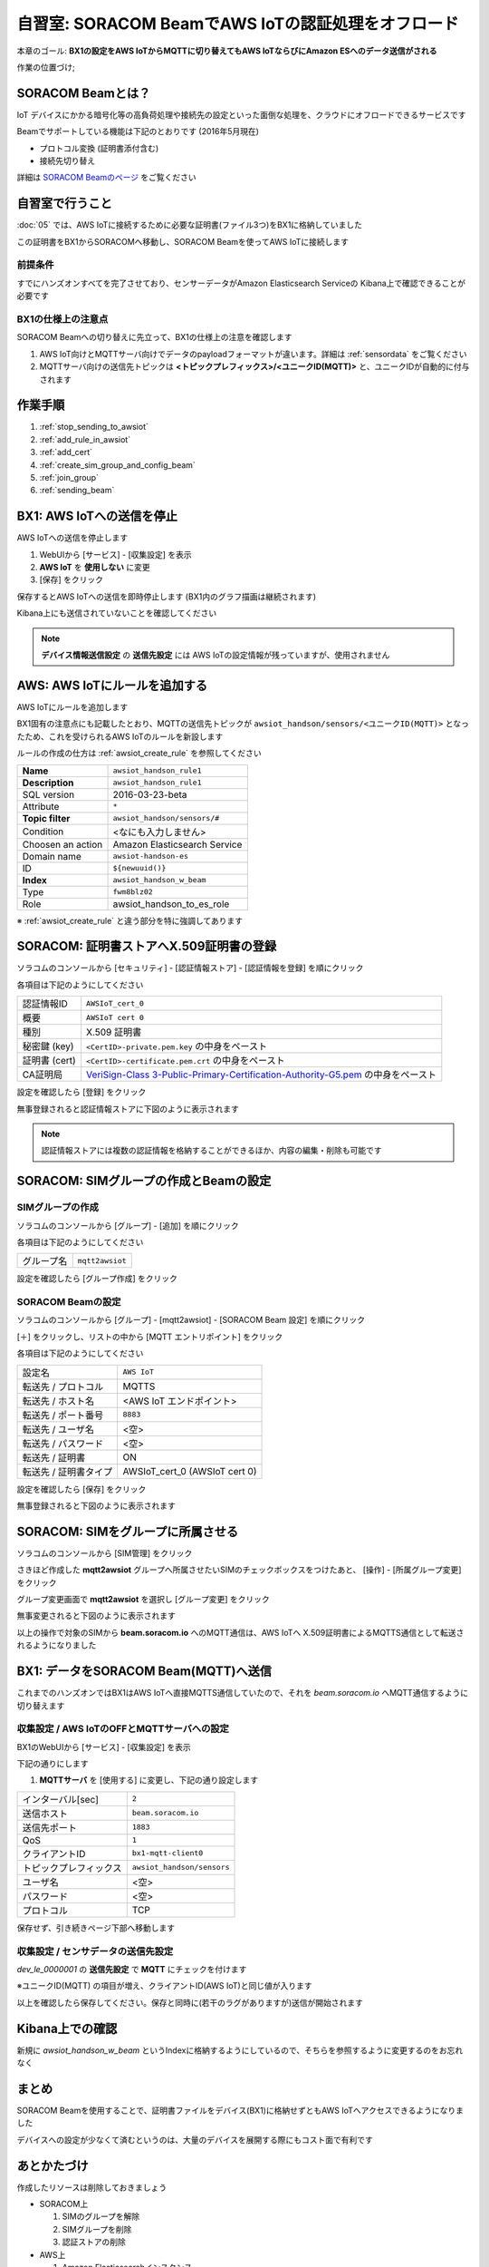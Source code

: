 自習室: SORACOM BeamでAWS IoTの認証処理をオフロード
===================================================

本章のゴール: **BX1の設定をAWS IoTからMQTTに切り替えてもAWS IoTならびにAmazon ESへのデータ送信がされる**

作業の位置づけ;

.. image:: images/bx1_07_overview.png

SORACOM Beamとは？
------------------

IoT デバイスにかかる暗号化等の高負荷処理や接続先の設定といった面倒な処理を、クラウドにオフロードできるサービスです

Beamでサポートしている機能は下記のとおりです (2016年5月現在)

- プロトコル変換 (証明書添付含む)
- 接続先切り替え

詳細は `SORACOM Beamのページ <https://soracom.jp/services/beam/>`_ をご覧ください

自習室で行うこと
----------------

:doc:`05` では、AWS IoTに接続するために必要な証明書(ファイル3つ)をBX1に格納していました

この証明書をBX1からSORACOMへ移動し、SORACOM Beamを使ってAWS IoTに接続します

前提条件
````````

すでにハンズオンすべてを完了させており、センサーデータがAmazon Elasticsearch Serviceの Kibana上で確認できることが必要です

BX1の仕様上の注意点
```````````````````

SORACOM Beamへの切り替えに先立って、BX1の仕様上の注意を確認します

#. AWS IoT向けとMQTTサーバ向けでデータのpayloadフォーマットが違います。詳細は :ref:`sensordata` をご覧ください
#. MQTTサーバ向けの送信先トピックは **<トピックプレフィックス>/<ユニークID(MQTT)>** と、ユニークIDが自動的に付与されます

作業手順
--------

#. :ref:`stop_sending_to_awsiot`
#. :ref:`add_rule_in_awsiot`
#. :ref:`add_cert`
#. :ref:`create_sim_group_and_config_beam`
#. :ref:`join_group`
#. :ref:`sending_beam`

.. _stop_sending_to_awsiot:

BX1: AWS IoTへの送信を停止
--------------------------

AWS IoTへの送信を停止します

#. WebUIから [サービス] - [収集設定] を表示
#. **AWS IoT** を **使用しない** に変更
#. [保存] をクリック

保存するとAWS IoTへの送信を即時停止します (BX1内のグラフ描画は継続されます)

Kibana上にも送信されていないことを確認してください

.. note::

  **デバイス情報送信設定** の **送信先設定** には AWS IoTの設定情報が残っていますが、使用されません

.. _add_rule_in_awsiot:

AWS: AWS IoTにルールを追加する
------------------------------

AWS IoTにルールを追加します

BX1固有の注意点にも記載したとおり、MQTTの送信先トピックが ``awsiot_handson/sensors/<ユニークID(MQTT)>`` となったため、これを受けられるAWS IoTのルールを新設します

ルールの作成の仕方は :ref:`awsiot_create_rule` を参照してください

+-------------------+-------------------------------+
| **Name**          | ``awsiot_handson_rule1``      |
+-------------------+-------------------------------+
| **Description**   | ``awsiot_handson_rule1``      |
+-------------------+-------------------------------+
| SQL version       | 2016-03-23-beta               |
+-------------------+-------------------------------+
| Attribute         | ``*``                         |
+-------------------+-------------------------------+
| **Topic filter**  | ``awsiot_handson/sensors/#``  |
+-------------------+-------------------------------+
| Condition         | <なにも入力しません>          |
+-------------------+-------------------------------+
| Choosen an action | Amazon Elasticsearch Service  |
+-------------------+-------------------------------+
| Domain name       | ``awsiot-handson-es``         |
+-------------------+-------------------------------+
| ID                | ``${newuuid()}``              |
+-------------------+-------------------------------+
| **Index**         | ``awsiot_handson_w_beam``     |
+-------------------+-------------------------------+
| Type              | ``fwm8blz02``                 |
+-------------------+-------------------------------+
| Role              | awsiot_handson_to_es_role     |
+-------------------+-------------------------------+

※ :ref:`awsiot_create_rule` と違う部分を特に強調してあります

.. _add_cert:

SORACOM: 証明書ストアへX.509証明書の登録
----------------------------------------

ソラコムのコンソールから [セキュリティ] - [認証情報ストア] - [認証情報を登録] を順にクリック

各項目は下記のようにしてください

+---------------+-----------------------------------------------------------------------------------------------------------------------------------------------------------------------------------------------------------------------+
| 認証情報ID    | ``AWSIoT_cert_0``                                                                                                                                                                                                     |
+---------------+-----------------------------------------------------------------------------------------------------------------------------------------------------------------------------------------------------------------------+
| 概要          | ``AWSIoT cert 0``                                                                                                                                                                                                     |
+---------------+-----------------------------------------------------------------------------------------------------------------------------------------------------------------------------------------------------------------------+
| 種別          | X.509 証明書                                                                                                                                                                                                          |
+---------------+-----------------------------------------------------------------------------------------------------------------------------------------------------------------------------------------------------------------------+
| 秘密鍵 (key)  | ``<CertID>-private.pem.key`` の中身をペースト                                                                                                                                                                         |
+---------------+-----------------------------------------------------------------------------------------------------------------------------------------------------------------------------------------------------------------------+
| 証明書 (cert) | ``<CertID>-certificate.pem.crt`` の中身をペースト                                                                                                                                                                     |
+---------------+-----------------------------------------------------------------------------------------------------------------------------------------------------------------------------------------------------------------------+
| CA証明局      | `VeriSign-Class 3-Public-Primary-Certification-Authority-G5.pem <http://www.symantec.com/content/en/us/enterprise/verisign/roots/VeriSign-Class%203-Public-Primary-Certification-Authority-G5.pem>`_ の中身をペースト |
+---------------+-----------------------------------------------------------------------------------------------------------------------------------------------------------------------------------------------------------------------+

.. image:: images/bx1_07_add_cert1.png

設定を確認したら [登録] をクリック

無事登録されると認証情報ストアに下図のように表示されます

.. image:: images/bx1_07_add_cert2.png

.. note::

  認証情報ストアには複数の認証情報を格納することができるほか、内容の編集・削除も可能です

.. _create_sim_group_and_config_beam:

SORACOM: SIMグループの作成とBeamの設定
--------------------------------------

SIMグループの作成
`````````````````

ソラコムのコンソールから [グループ] - [追加] を順にクリック

各項目は下記のようにしてください

+------------+-----------------+
| グループ名 | ``mqtt2awsiot`` |
+------------+-----------------+

.. image:: images/bx1_07_add_group.png

設定を確認したら [グループ作成] をクリック

SORACOM Beamの設定
``````````````````

ソラコムのコンソールから [グループ] - [mqtt2awsiot] - [SORACOM Beam 設定] を順にクリック

[＋] をクリックし、リストの中から [MQTT エントリポイント] をクリック

各項目は下記のようにしてください

+------------------------------+-------------------------------+
| 設定名                       | ``AWS IoT``                   |
+------------------------------+-------------------------------+
| 転送先 / プロトコル          | MQTTS                         |
+------------------------------+-------------------------------+
| 転送先 / ホスト名            | <AWS IoT エンドポイント>      |
+------------------------------+-------------------------------+
| 転送先 / ポート番号          | ``8883``                      |
+------------------------------+-------------------------------+
| 転送先 / ユーザ名            | <空>                          |
+------------------------------+-------------------------------+
| 転送先 / パスワード          | <空>                          |
+------------------------------+-------------------------------+
| 転送先 / 証明書              | ON                            |
+------------------------------+-------------------------------+
| 転送先 / 証明書タイプ        | AWSIoT_cert_0 (AWSIoT cert 0) |
+------------------------------+-------------------------------+

.. image:: images/bx1_07_beam_conf1.png

設定を確認したら [保存] をクリック

無事登録されると下図のように表示されます

.. image:: images/bx1_07_beam_conf2.png

.. _join_group:

SORACOM: SIMをグループに所属させる
----------------------------------

ソラコムのコンソールから [SIM管理] をクリック

さきほど作成した **mqtt2awsiot** グループへ所属させたいSIMのチェックボックスをつけたあと、 [操作] - [所属グループ変更] をクリック

.. image:: images/bx1_07_join_group1.png

グループ変更画面で **mqtt2awsiot** を選択し [グループ変更] をクリック

.. image:: images/bx1_07_join_group2.png

無事変更されると下図のように表示されます

.. image:: images/bx1_07_join_group3.png

以上の操作で対象のSIMから **beam.soracom.io** へのMQTT通信は、AWS IoTへ X.509証明書によるMQTTS通信として転送されるようになりました

.. _sending_beam:

BX1: データをSORACOM Beam(MQTT)へ送信
-------------------------------------

これまでのハンズオンではBX1はAWS IoTへ直接MQTTS通信していたので、それを *beam.soracom.io* へMQTT通信するように切り替えます

収集設定 / AWS IoTのOFFとMQTTサーバへの設定
```````````````````````````````````````````

BX1のWebUIから [サービス] - [収集設定] を表示

下記の通りにします

#. **MQTTサーバ** を [使用する] に変更し、下記の通り設定します

+------------------------+----------------------------+
| インターバル[sec]      | ``2``                      |
+------------------------+----------------------------+
| 送信ホスト             | ``beam.soracom.io``        |
+------------------------+----------------------------+
| 送信先ポート           | ``1883``                   |
+------------------------+----------------------------+
| QoS                    | ``1``                      |
+------------------------+----------------------------+
| クライアントID         | ``bx1-mqtt-client0``       |
+------------------------+----------------------------+
| トピックプレフィックス | ``awsiot_handson/sensors`` |
+------------------------+----------------------------+
| ユーザ名               | <空>                       |
+------------------------+----------------------------+
| パスワード             | <空>                       |
+------------------------+----------------------------+
| プロトコル             | TCP                        |
+------------------------+----------------------------+

.. image:: images/bx1_07_bx1_conf1.png

保存せず、引き続きページ下部へ移動します

収集設定 / センサデータの送信先設定
```````````````````````````````````

*dev_le_0000001* の **送信先設定** で **MQTT** にチェックを付けます

※ユニークID(MQTT) の項目が増え、クライアントID(AWS IoT)と同じ値が入ります

.. image:: images/bx1_07_bx1_conf2.png

以上を確認したら保存してください。保存と同時に(若干のラグがありますが)送信が開始されます

Kibana上での確認
----------------

新規に *awsiot_handson_w_beam* というIndexに格納するようにしているので、そちらを参照するように変更するのをお忘れなく

まとめ
------

SORACOM Beamを使用することで、証明書ファイルをデバイス(BX1)に格納せずともAWS IoTへアクセスできるようになりました

デバイスへの設定が少なくて済むというのは、大量のデバイスを展開する際にもコスト面で有利です

あとかたづけ
------------

作成したリソースは削除しておきましょう

- SORACOM上

  #. SIMのグループを解除
  #. SIMグループを削除
  #. 認証ストアの削除

- AWS上

  #. Amazon Elasticsearchインスタンス
  #. AWS IoT モノ、証明書、ポリシー、ルール
  #. IAMロール

トラブルシュート
----------------

SORACOM Beamには転送されたデータが正しく転送されたか否かを確認する方法がありません (2016年5月現在)

そのため、うまく転送されていないと思われる場合は各種設定を見直すようにしてください

とくに見直すポイントは下記です

#. SORACOM: 証明書ストアへ保存した証明書や秘密鍵
#. AWS: AWS IoTのエンドポイント

転送がうまく作動していれば、あとはAWSのCloudWatchでログが確認できるので、処置可能です

